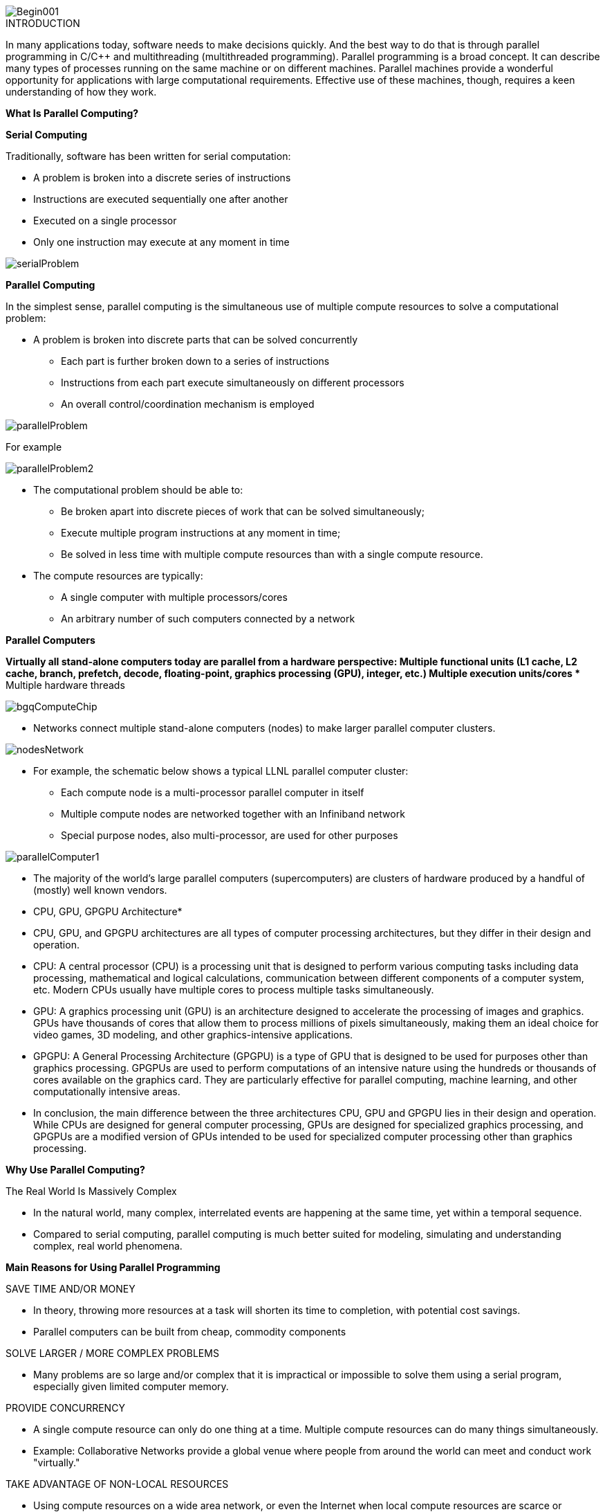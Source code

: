 image::Begin001.jpg[xref=#fragment_000_000,scaledwidth=50%]

ifeval::["{project_name}" == "Parallel Programming"]
[.lead]
endif::[]

.INTRODUCTION
[.examp]
****

In many applications today, software needs to make decisions quickly. And the best way to do that is through parallel programming in C/C++ and multithreading (multithreaded programming). Parallel programming is a broad concept. It can describe many types of processes running on the same machine or on different machines. Parallel machines provide a wonderful opportunity for applications with large computational requirements. Effective use of these machines, though, requires a keen understanding of how they work. 




*What Is Parallel Computing?*

*Serial Computing*


Traditionally, software has been written for serial computation:

* A problem is broken into a discrete series of instructions
* Instructions are executed sequentially one after another
* Executed on a single processor
* Only one instruction may execute at any moment in time

image::serialProblem.gif[xref=#fragment_000_001,scaledwidth=20%]

*Parallel Computing*

In the simplest sense, parallel computing is the simultaneous use of multiple compute resources to solve a computational problem:

* A problem is broken into discrete parts that can be solved concurrently
** Each part is further broken down to a series of instructions
** Instructions from each part execute simultaneously on different processors
** An overall control/coordination mechanism is employed


image::parallelProblem.gif[xref=#fragment_000_002,scaledwidth=20%]

For example

image::parallelProblem2.gif[xref=#fragment_000_003,scaledwidth=20%]

* The computational problem should be able to:
** Be broken apart into discrete pieces of work that can be solved simultaneously;
** Execute multiple program instructions at any moment in time;
** Be solved in less time with multiple compute resources than with a single compute resource.
* The compute resources are typically:
** A single computer with multiple processors/cores
** An arbitrary number of such computers connected by a network


*Parallel Computers*

*Virtually all stand-alone computers today are parallel from a hardware perspective:
** Multiple functional units (L1 cache, L2 cache, branch, prefetch, decode, floating-point, graphics processing (GPU), integer, etc.)
** Multiple execution units/cores
** Multiple hardware threads

image::bgqComputeChip.jpeg[xref=#fragment_000_004,scaledwidth=20%]


* Networks connect multiple stand-alone computers (nodes) to make larger parallel computer clusters.

image::nodesNetwork.gif[xref=#fragment_000_005,scaledwidth=20%]


* For example, the schematic below shows a typical LLNL parallel computer cluster:
** Each compute node is a multi-processor parallel computer in itself
** Multiple compute nodes are networked together with an Infiniband network
** Special purpose nodes, also multi-processor, are used for other purposes

image::parallelComputer1.gif[xref=#fragment_000_006,scaledwidth=20%]

* The majority of the world's large parallel computers (supercomputers) are clusters of hardware produced by a handful of (mostly) well known vendors.


* CPU, GPU, GPGPU Architecture*

* CPU, GPU, and GPGPU architectures are all types of computer processing
architectures, but they differ in their design and operation.


* CPU: A central processor (CPU) is a processing unit that is designed to
perform various computing tasks including data processing, mathematical
and logical calculations, communication between different components of
a computer system, etc. Modern CPUs usually have multiple cores to
process multiple tasks simultaneously.

* GPU: A graphics processing unit (GPU) is an architecture designed to
accelerate the processing of images and graphics. GPUs have thousands of
cores that allow them to process millions of pixels simultaneously,
making them an ideal choice for video games, 3D modeling, and other
graphics-intensive applications.

* GPGPU: A General Processing Architecture (GPGPU) is a type of GPU that
is designed to be used for purposes other than graphics processing.
GPGPUs are used to perform computations of an intensive nature using the
hundreds or thousands of cores available on the graphics card. They are
particularly effective for parallel computing, machine learning, and
other computationally intensive areas.

* In conclusion, the main difference between the three architectures CPU,
GPU and GPGPU lies in their design and operation. While CPUs are
designed for general computer processing, GPUs are designed for
specialized graphics processing, and GPGPUs are a modified version of
GPUs intended to be used for specialized computer processing other than
graphics processing.


*Why Use Parallel Computing?*

The Real World Is Massively Complex

* In the natural world, many complex, interrelated events are happening at the same time, yet within a temporal sequence.
* Compared to serial computing, parallel computing is much better suited for modeling, simulating and understanding complex, real world phenomena.


*Main Reasons for Using Parallel Programming*

SAVE TIME AND/OR MONEY

* In theory, throwing more resources at a task will shorten its time to completion, with potential cost savings.
* Parallel computers can be built from cheap, commodity components


SOLVE LARGER / MORE COMPLEX PROBLEMS

* Many problems are so large and/or complex that it is impractical or impossible to solve them using a serial program, especially given limited computer memory.


PROVIDE CONCURRENCY

* A single compute resource can only do one thing at a time. Multiple compute resources can do many things simultaneously.
* Example: Collaborative Networks provide a global venue where people from around the world can meet and conduct work "virtually."

TAKE ADVANTAGE OF NON-LOCAL RESOURCES

* Using compute resources on a wide area network, or even the Internet when local compute resources are scarce or insufficient.

MAKE BETTER USE OF UNDERLYING PARALLEL HARDWARE

* Modern computers, even laptops, are parallel in architecture with multiple processors/cores.
* Parallel software is specifically intended for parallel hardware with multiple cores, threads, etc.
* In most cases, serial programs run on modern computers "waste" potential computing power.


*Who Is Using Parallel Computing?*

* Science and Engineering

** Historically, parallel computing has been considered to be "the high end of computing," and has been used to model difficult problems in many areas of science and engineering:

*** Atmosphere, Earth, Environment
*** Physics - applied, nuclear, particle, condensed matter, high pressure, fusion, photonics
*** Bioscience, Biotechnology, Genetics
*** Chemistry, Molecular Sciences
*** Geology, Seismology
*** Mechanical Engineering - from prosthetics to spacecraft
*** Electrical Engineering, Circuit Design, Microelectronics
*** Computer Science, Mathematics
*** Defense, Weapons

image::simulations01.jpeg[xref=#fragment_000_007,scaledwidth=20%]


* Industrial and Commercial

** Today, commercial applications provide an equal or greater driving force in the development of faster computers. These applications require the processing of large amounts of data in sophisticated ways. For example:

***  "Big Data," databases, data mining
*** Artificial Intelligence (AI)
*** Oil exploration
*** Web search engines, web based business services
*** Medical imaging and diagnosis
*** Pharmaceutical design
*** Financial and economic modeling
*** Management of national and multi-national corporations
*** Advanced graphics and virtual reality, particularly in the entertainment industry
*** Networked video and multi-media technologies
*** Collaborative work environments

image::simulations03.jpeg[xref=#fragment_000_008,scaledwidth=20%]



****


.DOCUMENTATIONS POWERPOINTS
****



link:../assets/attachments/Session1_ParallelProgramming_Introduction.pdf[Introduction Parallel Programming]

link:../assets/attachments/Session2_ParallelProgramming_MPI.pdf[MPI]

link:../assets/attachments/Session1_ParallelProgramming_OpenMP.pdf[OpenMP]

link:../assets/attachments/Session3_ParallelProgramming_HybridOpenMP_MPI.pdf[Hybrid]

link:../assets/attachments/Session4_ParallelProgramming_Cuda.pdf[CUDA]

link:../assets/attachments/Session5_ParallelProgramming_HIP.pdf[HIP]

link:../assets/attachments/Session6_ParallelProgramming_Specx.pdf[SPECX]



link:parallel-programming/index.html#/assets/attachments/Session1_ParallelProgramming_Introduction.pdf[Introduction]

****


.Brief Introduction to Relevant Vocabulary
****


* Computer Hardware (CPUs, GPUs, and Memory)

** CPU-chip – CPU stands for Central Processing Unit. This is the computer's main processing unit; you can think of it as the 'brain' of the computer. This is the piece of hardware that performs calculations, moves data around, has access to the memory, etc. In systems such as Princeton's High Performance Computing clusters, CPU-chips are made of multiple CPU-cores.

** CPU-core – A microprocessing unit on a CPU-chip. Each CPU-core can execute an independent set of instructions from the computer.

** GPU – GPU stands for the Graphics Processing Unit. Originally intended to process graphics, in the context of parallel programming this unit can do a large number of simple arithmetic computations.

** Memory – In this guide memory refers to Random-Access Memory, or RAM. The RAM unit stores the data that the CPU is actively working on.



* Additional Parallelism Terminology

** An understanding of threads and processes is also useful when discussing parallel programming concepts.

** If you consider the code you need to run as one big job, to run that code in parallel you'll want to divide that one big job into several, smaller tasks^[Note that in SLURM scripts, the word task can be used to refer to a process.] that can be run at the same time. This is the general idea behind parallel programming.

** When tasks are run as threads, the tasks all share direct access to a common region of memory. The mulitple threads are considered to belong to one process.

** When tasks run as distinct processes, each process gets its own individual region of memory–even if run on the same computer.

** To put it even more simply, processes have their own memory, while threads belong to a process and share memory with all of the other threads belonging to that process.


****


.Coding with {feelpp} in {cpp} or {python}
[.examp]
****

****

